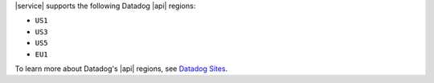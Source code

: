|service| supports the following Datadog |api| regions:

- ``US1``
- ``US3``
- ``US5``
- ``EU1``

To learn more about Datadog's |api| regions, see `Datadog Sites
<https://docs.datadoghq.com/getting_started/site/>`__.
